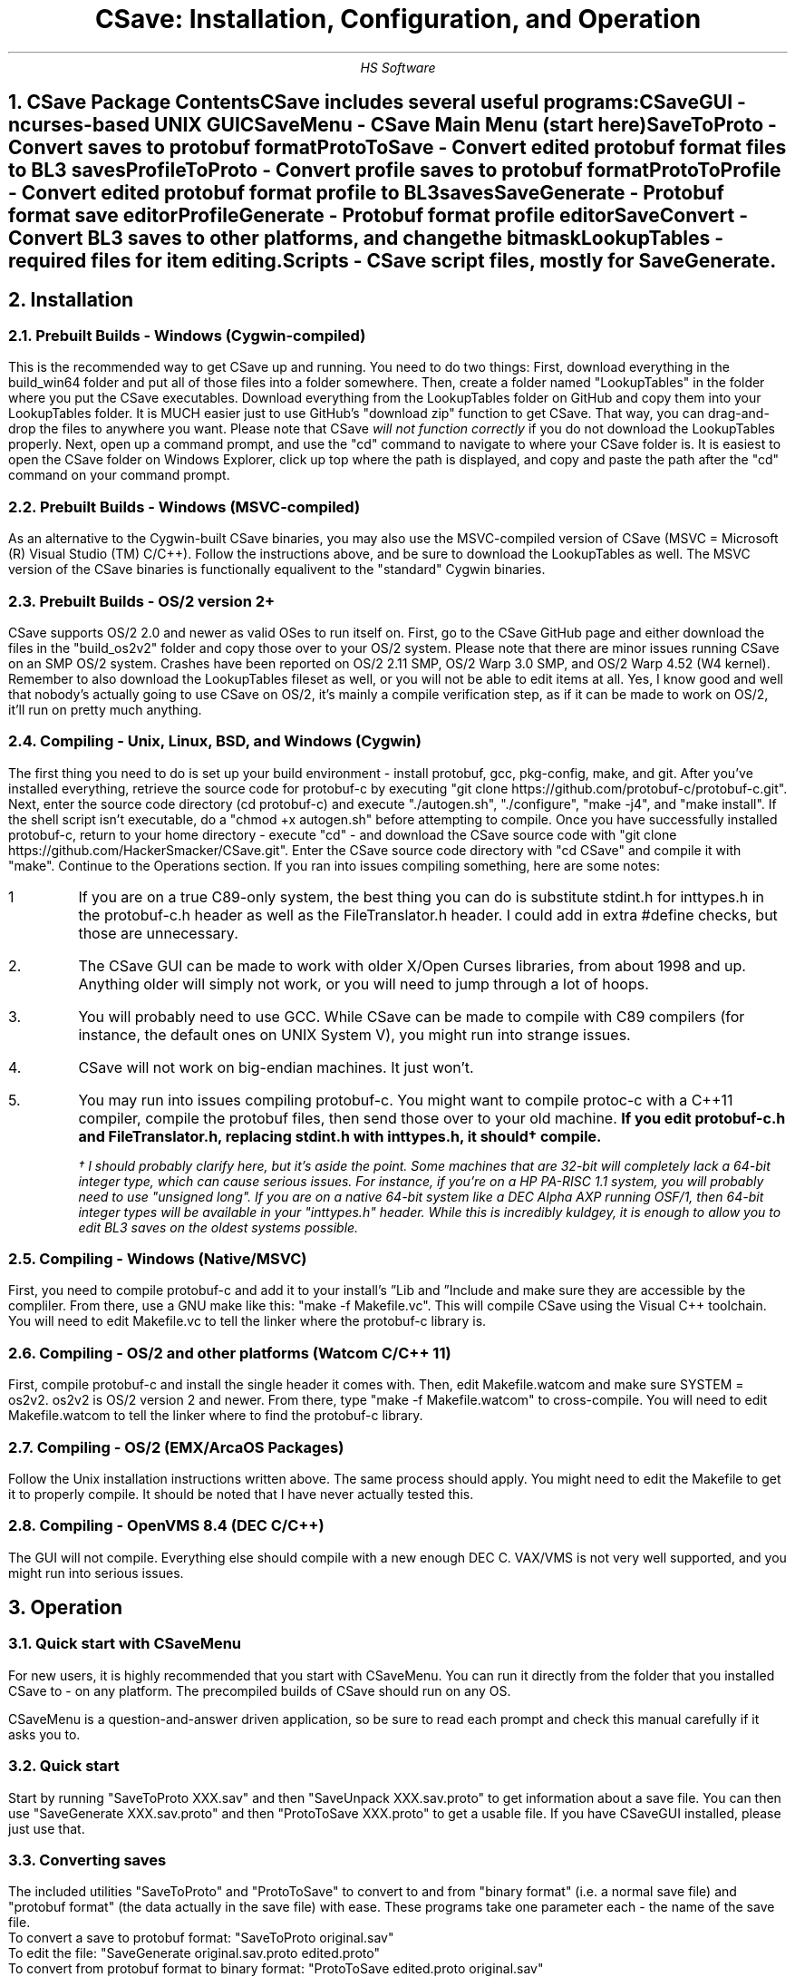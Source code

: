 .TL
CSave: Installation, Configuration, and Operation
.AU
HS Software

.NH 1
CSave Package Contents
.br
.R
CSave includes several useful programs:
.br
CSaveGUI - ncurses-based UNIX GUI
.br
CSaveMenu - CSave Main Menu
.B
(start here)
.R
.br
SaveToProto - Convert saves to protobuf format
.br
ProtoToSave - Convert edited protobuf format files to BL3 saves
.br
ProfileToProto - Convert profile saves to protobuf format
.br
ProtoToProfile - Convert edited protobuf format profile to BL3 saves
.br
SaveGenerate - Protobuf format save editor
.br
ProfileGenerate - Protobuf format profile editor
.br
SaveConvert - Convert BL3 saves to other platforms, and change the bitmask
.br
LookupTables - required files for item editing.
.br
Scripts - CSave script files, mostly for SaveGenerate.
.br

.NH 1
Installation

.NH 2
Prebuilt Builds - Windows (Cygwin-compiled)
.PP
This is the recommended way to get CSave up and running. You need to do two things:
First, download everything in the build_win64 folder and put all of those files into
a folder somewhere. Then, create a folder named "LookupTables" in the folder where you
put the CSave executables. Download everything from the LookupTables folder on GitHub
and copy them into your LookupTables folder. It is MUCH easier just to use GitHub's
"download zip" function to get CSave. That way, you can drag-and-drop the files to
anywhere you want. Please note that CSave
.I
will not function correctly
.R
if you do not download the LookupTables properly. Next, open up a command prompt, and use
the "cd" command to navigate to where your CSave folder is. It is easiest to open the
CSave folder on Windows Explorer, click up top where the path is displayed, and copy and
paste the path after the "cd" command on your command prompt. 

.NH 2
Prebuilt Builds - Windows (MSVC-compiled)
.PP
As an alternative to the Cygwin-built CSave binaries, you may also use the MSVC-compiled
version of CSave (MSVC = Microsoft (R) Visual Studio (TM) C/C++). Follow the instructions
above, and be sure to download the LookupTables as well. The MSVC version of the CSave
binaries is functionally equalivent to the "standard" Cygwin binaries.

.NH 2
Prebuilt Builds - OS/2 version 2+
.PP
CSave supports OS/2 2.0 and newer as valid OSes to run itself on. First, go to the
CSave GitHub page and either download the files in the "build_os2v2" folder and copy
those over to your OS/2 system. Please note that there are minor issues running CSave
on an SMP OS/2 system. Crashes have been reported on OS/2 2.11 SMP, OS/2 Warp 3.0 SMP,
and OS/2 Warp 4.52 (W4 kernel). Remember to also download the LookupTables fileset as 
well, or you will not be able to edit items at all. Yes, I know good and well that
nobody's actually going to use CSave on OS/2, it's mainly a compile verification step,
as if it can be made to work on OS/2, it'll run on pretty much anything.

.NH 2
Compiling - Unix, Linux, BSD, and Windows (Cygwin)
.PP
The first thing you need to do is set up your build environment - install protobuf, gcc, 
pkg-config, make, and git. After you've installed everything, retrieve the source code for
protobuf-c by executing "git clone https://github.com/protobuf-c/protobuf-c.git". Next, 
enter the source code directory (cd protobuf-c) and execute "./autogen.sh", "./configure", "make -j4", 
and "make install". If the shell script isn't executable, do a "chmod +x autogen.sh" before
attempting to compile. Once you have successfully installed protobuf-c, return to your home
directory - execute "cd" - and download the CSave source code with "git clone https://github.com/HackerSmacker/CSave.git".
Enter the CSave source code directory with "cd CSave" and compile it with "make". Continue
to the Operations section. If you ran into issues compiling something, here are some notes:
.IP 1
If you are on a true C89-only system, the best thing you can do is substitute stdint.h
for inttypes.h in the protobuf-c.h header as well as the FileTranslator.h header. I could
add in extra #define checks, but those are unnecessary. 
.IP 2.
The CSave GUI can be made to work with older X/Open Curses libraries, from about 1998
and up. Anything older will simply not work, or you will need to jump through a lot
of hoops. 
.IP 3.
You will probably need to use GCC. While CSave can be made to compile with C89 compilers
(for instance, the default ones on UNIX System V), you might run into strange issues.
.IP 4.
CSave will not work on big-endian machines. It just won't. 
.IP 5. 
You may run into issues compiling protobuf-c. You might want to compile protoc-c with a
C++11 compiler, compile the protobuf files, then send those over to your old machine.
.B
If you edit protobuf-c.h and FileTranslator.h, replacing stdint.h with inttypes.h, it should\(dg compile.
.R
.FS
\(dg I should probably clarify here, but it's aside the point. Some machines that are 32-bit
will completely lack a 64-bit integer type, which can cause serious issues. For instance, if
you're on a HP PA-RISC 1.1 system, you will probably need to use "unsigned long". If you are on
a native 64-bit system like a DEC Alpha AXP running OSF/1, then 64-bit integer types will be
available in your "inttypes.h" header. While this is incredibly kuldgey, it is enough to allow
you to edit BL3 saves on the oldest systems possible.
.FE

.NH 2
Compiling - Windows (Native/MSVC)
.PP
First, you need to compile protobuf-c and add it to your install's
.U
Lib
.R
and
.U
Include
.R
and make sure they are accessible by the compliler. From there, use a GNU make like this:
"make -f Makefile.vc". This will compile CSave using the Visual C++ toolchain. You will need
to edit Makefile.vc to tell the linker where the protobuf-c library is.

.NH 2
Compiling - OS/2 and other platforms (Watcom C/C++ 11)
.PP
First, compile protobuf-c and install the single header it comes with.
Then, edit Makefile.watcom and make sure SYSTEM = os2v2. os2v2 is OS/2 version 2 and newer. 
From there, type "make -f Makefile.watcom"
to cross-compile. You will need to edit Makefile.watcom to tell the linker where to find the
protobuf-c library. 

.NH 2
Compiling - OS/2 (EMX/ArcaOS Packages)
.PP
Follow the Unix installation instructions written above. The same process should apply. You might
need to edit the Makefile to get it to properly compile. It should be noted that I have never
actually tested this.

.NH 2
Compiling - OpenVMS 8.4 (DEC C/C++)
.PP
The GUI will not compile. Everything else should compile with a new enough DEC C. VAX/VMS is
not very well supported, and you might run into serious issues.

.NH 1
Operation

.NH 2
Quick start with CSaveMenu
.PP
For new users, it is highly recommended that you start with CSaveMenu. You can run it directly from the folder that you installed CSave to - on any platform. The precompiled builds of CSave should run on any OS. 
.PP
CSaveMenu is a question-and-answer driven application, so be sure to read each prompt and check this manual carefully if it asks you to.

.NH 2
Quick start
.PP
Start by running "SaveToProto XXX.sav" and then "SaveUnpack XXX.sav.proto" to get information about a save file. You can then use "SaveGenerate XXX.sav.proto" and then "ProtoToSave XXX.proto" to get a usable file. If you have CSaveGUI installed, please just use that.


.NH 2
Converting saves
.PP
The included utilities "SaveToProto" and "ProtoToSave" to convert to and from "binary format" (i.e. a normal save file) and "protobuf format" (the data actually in the save file) with ease. These programs take one parameter each - the name of the save file. 
.br
To convert a save to protobuf format: "SaveToProto original.sav"
.br
To edit the file: "SaveGenerate original.sav.proto edited.proto"
.br
To convert from protobuf format to binary format: "ProtoToSave edited.proto original.sav"
.br
.PP
Likewise, you must also convert your profile saves. To acomplish this, use these programs:
.br
To convert a profile to protobuf format: "ProfileToProto profile.sav"
.br
To edit the file: "ProfileGenereate profile.sav.proto profedited.sav.proto"
.br
To convert from protobuf format to binary format: "ProtoToProfile profedited.sav.proto profile.sav"
.PP
If you want to convert to and from console saves, simply put the "profile code" number as the last command line argument.
For SaveToProto, enter something like this: "SaveToProto 2.sav 3" (3 is the platform code for PS4 saves). 
For ProtoToSave, enter something like this: "ProtoToSave 2.sav.proto 2.sav 3"

.NH 2
Converting saves across different platforms
.PP
The "SaveConvert" program can convert, for instance, a PS4 save to a PC save. It manipulates the header and re-encodes
the save data. Use this program with care, as it is basically a shortcut to running SaveToProto and ProtoToSave, except
this program manipulates the headers to make the game not clobber over your save. Of course, you can also use a series
of other CSave commands to manually convert saves without using SaveConvert. SaveConvert is useful for converting a large
amount of saves in batch - just be sure to specify the correct platform numbers.

.NH 2
Running scripts
.PP
There are several example scripts in the "Scripts" folder included with the distribution. Please inspect these 
files and realize that they are actually just a series of commands you pipe into SaveGenerate or ProfileGenerate. 
To "run" a script file, use a command like this: "SaveGenerate input.sav.proto output.sav.proto < scriptFile.txt". 
Please note that your command shell might have different command syntax. Make sure that "SaveGenerate" and/or
"ProfileGenerate" are in your system path, or are in the same folder as your scripts are stored. Also note that the
Windows command processor and PowerShell are not case-sensitive.

.NH 2
Editing saves

.NH 2
Comprehensive List of ProfileGenerate commands

.NH 3 
set goldenkeys
.PP
This command sets how many Golden Keys you have. It will ask for how many you want.

.NH 3
set diamondkeys
.PP
This command works exactly like the command that sets golden keys, except this
one will prompt you for how many Diamond Keys you want.

.NH 3
set vckeys
.PP
This command will allow you to get Vault Card reward keys. This does not affect the chests
at all, you will need to use "set vaultcardchests" for that.

.NH 3
set vcid
.PP
This command will set which Vault Card is currently active. Usually, this is
1, but as the game continues to be updated, this value can be changed. Please
note that setting it to some unknown high value will result in weirdness.

.NH 3
set vcdayseed
.PP
This command will set the seed for the current day. Since you will need to
run this command often, it might be advisable to use a Windows scheduled
task or a UNIX cron job to run a script over your profile save and force the
seed to be something unique every day. The Vault Card index counter starts
from zero, so card 1 is actually 0.

.NH 3
set vcweekseed
.PP
This command functions exactly like "set vcdayseed" but it sets the reward
seed for the week. As before, you might want to use a cron job or a scheduled
task to automate this. Like other commands, the index starts at zero.

.NH 3
set vcrewardcardid
.PP
This command is "dangerous" and should be used with care. This command will
allow you to manipulate the card ID associated with a Vault Card rewards
object. This value does not affect much, but you should not change it unless
you really know what you're doing, as setting it to something invalid might
result in a corrupted game save or a crashing game.

.NH 3
set vcexp
.PP
This command will set how much experience is on a certain Vault Card. It will
prompt for the card to modify (again, the first card is ID 0) and how much
experience you want to put on it. 

.NH 3
set vcchests
.PP
This command will set how many openable chests there are. Specify the card ID
and the number of openable chests.

.NH 3
set vcchestsopened
.PP
There isn't much point to this command, but it allows you to set how many
Vault Card reward chests you have opened.

.NH 3
set vcusedkeys
.PP
This command sets how many keys you have used. This is the opposite of
"set vckeys". This has similar relevance to the "set vcchestsopened" command,
as in, it's basically useless.

.NH 3
unlock all
.PP
Unlocks
.I
everything.
.R
Please note that this could cause some problems. Also,
.B
ABSOLUTELY UNDER NO CIRCUMSTANCES USE THIS COMMAND UNLESS YOU HAVE MET THE LICENSE REQUIREMENTS. 
IT IS ILLEGAL TO USE THIS COMMAND TO OBTAIN CONTENT WHICH YOU DID NOT PAY FOR. I ASSUME NO LIABILITY
IF YOU USE THIS.
.R

.NH 3
set gtokens
.PP
This command can be used to set how many unredeemed Guardian Rank tokens you have. Specify any number.

.NH 3
set grank
.PP
Use this command to set your Guardian Rank level (the one that appears at the bottom of the screen). Use
this command with caution, as this is a deprecated field.

.NH 3
set gexp
.PP
Set the
.I
old
.R
Guardian Rank experience level. Please note that this value is no longer used.

.NH 3
set gnewexp
.PP
Set the Guardian Rank experience level. Use this instead of the "set gexp" command as that field
is no longer used by the game.

.NH 3
set gseed
.PP
Set the Guardian Rank random rewards seed. Please enter it in integer form. ProfileUnpack will output
that value in integer form. If you are given a hexadecimal-format seed, use a calculator to convert it
to decimal and enter it.

.NH 3
set greward
.PP
Set the parameters of a Guardian Rank reward. This will prompt you for the class path to a reward, you
will need to obtain a list of these from the game files. For info on how to get at this data, please
look for an article named "Accessing Borderlands 3 Data" on the BLCmods or BLCM GitHub pages. 


.NH 2
Comprehensive List of SaveGenerate commands

.NH 3
quit, exit
.PP
Exit from SaveGenerate. The output file will be generated and saved. Please now run ProtoToSave to pack
the save file into a BL3 binary format save.

.NH 3
set name
.PP
Set the player's preferred name. It will prompt for a string.

.NH 3
set class
.PP
Sets the player's class. Takes an integer. 0 is Amara, 1 is FL4K, 2 is Moze, and 3 is Zane.

.NH 3
set sdu
.PP
Sets SDU values. Iterates through each SDU and prompts for a new level. Press Enter to use the previous value,
or specify a blank line if using a script file. If you are using a script file and you have too many blank lines,
the editor will ignore them. If you don't have enough blank lines, the editor will set that SDU to zero.

.NH 3
set mayhemlevel
.PP
Set the Mayhem Mode level for any playthrough you want. It will first prompt for the Mayhem level you
want, then it will prompt for what playthrough you want to update. Playthrough 0 is NVMH, and 1 is TVHM.

.NH 3
set expoints
.PP
Set the total amount of experience points. This does not mean set the level - setting the EXP level affects
the level because you need a certain amount of EXP to clear that level. Prompts for an integer value.

.NH 3
set level
.PP
Sets the player level by getting the level, and setting the EXP to the minimum required to clear that level.
Prompts for an integer. The max accepted value is 80, although this will not be accepted by the game, and will
instead drop you down to the current level cap.

.NH 3
set quest
.PP
This command will prompt the user for three things: first, the quest path. Use "SaveUnpack name.proto | grep CSAV001MSN"
to find the quest. Copy and paste the class path for the mission into the editor. When prompted for the playthrough,
enter 0 for NVHM or 1 for TVHM. Next, enter the quest state like this: 0 is Not Started, 1 is Active, 2 is
Completed, 3 is Failed, and 4 is Unknown. Do not enter 4, your game will most likely crash.

.NH 3
set guardianrank
.PP
This feature is currently not implemented. Check back later for an update.

.NH 3
set money
.PP
Set how much money you have. Takes an integer.

.NH 3
set eridium
.PP
Sets how much Eridium you have. Takes an integer.

.NH 3
unlock skilltree
.PP
Enable the selection of all skills on the tree. Does not coorespond to how many skill points you have.

.NH 3
set skillpoints
.PP
Sets how many skill points you have. Takes an integer - there does not appear to be a cap on this value.

.NH 3
set challenge
.PP
Modifies a challenge. "Challenges" includes crew challenges, and those challenges that pop up on the
left side of your screen every now and then (especially during a new playthrough). Challenges are shared
between playthroughs, so it will not prompt if you want to search NVHM or TVHM. It will first prompt you
for what challenge you want. Enter the class path of the challenge (remember to use SaveUnpack to find them).
Then, enter a completion state (1 for completed and 0 for uncompleted).


.NH 2
Comprehensive List of ItemLookupTest Commands

.NH 3
findtable
.PP
Allows you to look up an item table whose name you specify. For instance, BPInvPart_SM_TED_C
(or any of the files included in the LookupTables directory). This is the command you can use
to verify your CSave installation.

.NH 3
getindex
.PP
Extracts out an item class path. The format for the input is the "index" in a table of an
item. This is the same number that is encoded in the BL3 serial format data. You can use this
command to quickly look up what an item's index is if you manually examine an inventory serial.

.NH 3
findindex
.PP
This command takes a class path to an object and returns its index. This command calls the same
function that the item editing code uses to manipulate stored items. If this command does not
properly work, you have encountered a serious issue and you won't be able to edit items with
CSave.



.NH 2
Comprehensive list of CSave message prefixes
.R
.br
CSAV001GEN - General information
.br
CSAV001CLS - Player class information
.br
CSAV001SKL - Skill points, XP, skills, and tree information
.br
CSAV001SDU - SDU information
.br
CSAV001VEH - Vehicle parts, loadouts, and configurations
.br
CSAV001MSN - Missions/quests
.br
CSAV001AMO - Ammo and grenades
.br
CSAV001GRD - Guardian rank, level, perks, and rewards
.br
CSAV001ROM - Crew quarters/bedroom information (including guns on the rack)
.br
CSAV001ECH - ECHO logs
.br
CSAV001FTM - Fast Travel machines: blacklisted, active, and reachable
.br
CSAV001INV - Inventory: backpack and equipped
.br
CSAV001CUS - Customizations: color, skin, emotes
.br
CSAV001CHL - Challenge information
.br
CSAV001ICL - Money (ICL means Inventory Category List)
.br
CSAV001MHM - Mayhem Mode information
.br
CSAVOO1ILT - Item Lookup Test program
.br
CSAV001FIL - CSave file processing messages
.br
CSAV001ABD - Abnormal End (crash)
.br
CSAV001RWS - Read Write Save operations: loading and saving files
.br
CSAV001CNV - Conversion functions
.br
CSAV001RGN - Saved region data (possibly unused?)
.br
CSAV001VCD - Vault Card Data

.NH 2
Platform Codes
.PP
These numbers are supposed to be entered as the last command line argument on
SaveToProto, ProtoToSave, ProfileToProto, or ProtoToProfile.
.IP 1
PC save file - Steam
.IP 2
PC profile file - Steam
.IP 3
Ps4 save file
.IP 4
PS4 profile file
.IP 5
XB1 save file (NOT IMPLEMENTED)
.IP 6
XB1 profile file (NOT IMPLEMENTED)
.IP 7
PC save file - Epic Games
.IP 8
PC profile file - Epic Games
.IP 9
XBSX save file (NOT IMPLEMENTED)
.IP 10
XBSX profile file (NOT IMPLEMENTED)
.IP 11
PS5 save file (NOT IMPLEMENTED)
.IP 12
PS5 profile file (NOT IMPLEMENTED)


.NH 1
Other Programs
.PP
The CSave source code contains other programs, including:
.IP 1.
ReadSaveHeader
.IP 2.
ItemLookupTest
.IP 3.
GenSaveHeader
.PP
These programs can be used to test CSave. ReadSaveHeader is especially useful for getting
information about what platform a save originated on, while GenSaveHeader can make a save
header to make completely new save files. Please note that using GenSaveHeader with
SaveGenerate and then ProtoToSave is rather risky, as the game will fill in a lot of missing
information. ItemLookupTest is used to get information about items, and is mainly present
to test your installation's paths. 

.NH 1
FAQ
.PP
.I
What does CSAV001 mean?
.R
Well, it's the message prefix. CSave was originally intended to be part
of one of my MVS (IBM mainframe) systems, and on that operating system,
every message is prefixed by a message code. Ideally, if you came across
an error message, you could go to the "Messages and Codes" manual for
that program product, and you would flip through it looking for that message
number, and it would tell you how to fix it. Since CSave would like to honor
its MVS heritage, the message prefixes still persist in the latest CSave
versions.
.PP
.I
Can CSave export a PS4 save that I can put on a flash drive?
.R
No, and it never will. In order to produce an importable PS4 save, you will
need to cryptographically sign it. Since I don't have those certificates
required to sign a save and never will, you're on your own here. 
.PP
.I
Will CSave ever support XB1 saves?
.R
Probably not. I have no knowledge of how the XB1 save format works, and 
they're probably encrypted like they are on the PS4. Since I also am not
going to have those certificates, you're on your own here too. Technically,
CSave also does not support producing even the XB1 header, as nobody has
been able to examine XB1 save files to investigate the header and bitmask.
.PP
.I
Why does CSave support all these weird OSes?
.R
Why not? I figured that if I can get CSave to run on computers from the 
Bad Old Days, like VAX/VMS, Windows NT, OS/2, and VM/CMS, it should literally
run on anything. This was mainly intended to improve portability and weed out
bugs, as I have encountered several portability bugs in libprotobuf-c that
have resulted in CSave only working on little-endian systems. 
.PP
.I
Why does CSave crash so much?
.R
Mainly because I simply don't have the time to throughly test CSave and weed
out every possible bug. However, if you do encounter lots of crashes, please
file a bug report on GitHub and I will get to it to the best of my ability.

.NH 1
Additional Help
.PP
If you need more help, please check out the UNIX manpages that have been added
to the source repository. These are intended as a supplement to this manual, and
to help you remember the commands' arguments should you forget. If you are encountering
actual bugs, please file a bug report. If you have any further questions, you're 
on your own. 
